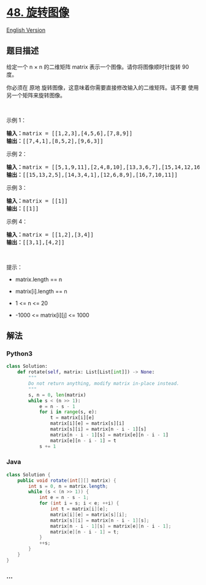 * [[https://leetcode-cn.com/problems/rotate-image][48. 旋转图像]]
  :PROPERTIES:
  :CUSTOM_ID: 旋转图像
  :END:
[[./solution/0000-0099/0048.Rotate Image/README_EN.org][English
Version]]

** 题目描述
   :PROPERTIES:
   :CUSTOM_ID: 题目描述
   :END:

#+begin_html
  <!-- 这里写题目描述 -->
#+end_html

#+begin_html
  <p>
#+end_html

给定一个 n × n 的二维矩阵 matrix 表示一个图像。请你将图像顺时针旋转 90
度。

#+begin_html
  </p>
#+end_html

#+begin_html
  <p>
#+end_html

你必须在 原地 旋转图像，这意味着你需要直接修改输入的二维矩阵。请不要
使用另一个矩阵来旋转图像。

#+begin_html
  </p>
#+end_html

#+begin_html
  <p>
#+end_html

 

#+begin_html
  </p>
#+end_html

#+begin_html
  <p>
#+end_html

示例 1：

#+begin_html
  </p>
#+end_html

#+begin_html
  <pre>
  <strong>输入：</strong>matrix = [[1,2,3],[4,5,6],[7,8,9]]
  <strong>输出：</strong>[[7,4,1],[8,5,2],[9,6,3]]
  </pre>
#+end_html

#+begin_html
  <p>
#+end_html

示例 2：

#+begin_html
  </p>
#+end_html

#+begin_html
  <pre>
  <strong>输入：</strong>matrix = [[5,1,9,11],[2,4,8,10],[13,3,6,7],[15,14,12,16]]
  <strong>输出：</strong>[[15,13,2,5],[14,3,4,1],[12,6,8,9],[16,7,10,11]]
  </pre>
#+end_html

#+begin_html
  <p>
#+end_html

示例 3：

#+begin_html
  </p>
#+end_html

#+begin_html
  <pre>
  <strong>输入：</strong>matrix = [[1]]
  <strong>输出：</strong>[[1]]
  </pre>
#+end_html

#+begin_html
  <p>
#+end_html

示例 4：

#+begin_html
  </p>
#+end_html

#+begin_html
  <pre>
  <strong>输入：</strong>matrix = [[1,2],[3,4]]
  <strong>输出：</strong>[[3,1],[4,2]]
  </pre>
#+end_html

#+begin_html
  <p>
#+end_html

 

#+begin_html
  </p>
#+end_html

#+begin_html
  <p>
#+end_html

提示：

#+begin_html
  </p>
#+end_html

#+begin_html
  <ul>
#+end_html

#+begin_html
  <li>
#+end_html

matrix.length == n

#+begin_html
  </li>
#+end_html

#+begin_html
  <li>
#+end_html

matrix[i].length == n

#+begin_html
  </li>
#+end_html

#+begin_html
  <li>
#+end_html

1 <= n <= 20

#+begin_html
  </li>
#+end_html

#+begin_html
  <li>
#+end_html

-1000 <= matrix[i][j] <= 1000

#+begin_html
  </li>
#+end_html

#+begin_html
  </ul>
#+end_html

** 解法
   :PROPERTIES:
   :CUSTOM_ID: 解法
   :END:

#+begin_html
  <!-- 这里可写通用的实现逻辑 -->
#+end_html

#+begin_html
  <!-- tabs:start -->
#+end_html

*** *Python3*
    :PROPERTIES:
    :CUSTOM_ID: python3
    :END:

#+begin_html
  <!-- 这里可写当前语言的特殊实现逻辑 -->
#+end_html

#+begin_src python
  class Solution:
      def rotate(self, matrix: List[List[int]]) -> None:
          """
          Do not return anything, modify matrix in-place instead.
          """
          s, n = 0, len(matrix)
          while s < (n >> 1):
              e = n - s - 1
              for i in range(s, e):
                  t = matrix[i][e]
                  matrix[i][e] = matrix[s][i]
                  matrix[s][i] = matrix[n - i - 1][s]
                  matrix[n - i - 1][s] = matrix[e][n - i - 1]
                  matrix[e][n - i - 1] = t
              s += 1
#+end_src

*** *Java*
    :PROPERTIES:
    :CUSTOM_ID: java
    :END:

#+begin_html
  <!-- 这里可写当前语言的特殊实现逻辑 -->
#+end_html

#+begin_src java
  class Solution {
      public void rotate(int[][] matrix) {
          int s = 0, n = matrix.length;
          while (s < (n >> 1)) {
              int e = n - s - 1;
              for (int i = s; i < e; ++i) {
                  int t = matrix[i][e];
                  matrix[i][e] = matrix[s][i];
                  matrix[s][i] = matrix[n - i - 1][s];
                  matrix[n - i - 1][s] = matrix[e][n - i - 1];
                  matrix[e][n - i - 1] = t;
              }
              ++s;
          }
      }
  }
#+end_src

*** *...*
    :PROPERTIES:
    :CUSTOM_ID: section
    :END:
#+begin_example
#+end_example

#+begin_html
  <!-- tabs:end -->
#+end_html
